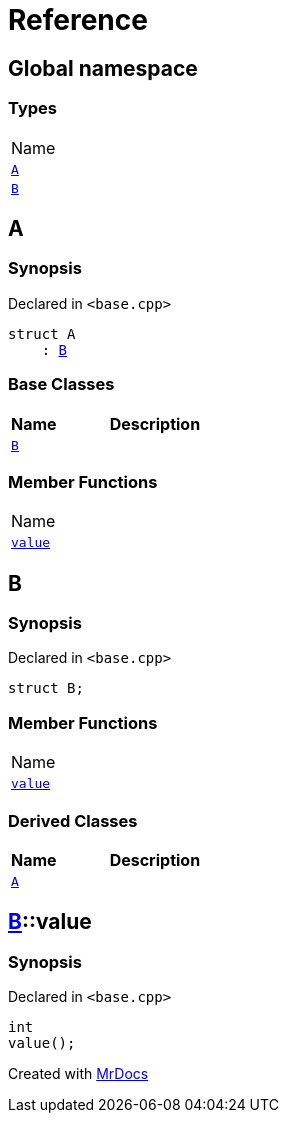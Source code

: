 = Reference
:mrdocs:

[#index]
== Global namespace

=== Types

[cols=1]
|===
| Name
| link:#A[`A`] 
| link:#B[`B`] 
|===

[#A]
== A

=== Synopsis

Declared in `&lt;base&period;cpp&gt;`

[source,cpp,subs="verbatim,replacements,macros,-callouts"]
----
struct A
    : link:#B[B]
----

=== Base Classes

[cols="1,4"]
|===
|Name|Description

| `link:#B[B]`
| 
|===

=== Member Functions

[cols=1]
|===
| Name
| link:#B-value[`value`] 
|===

[#B]
== B

=== Synopsis

Declared in `&lt;base&period;cpp&gt;`

[source,cpp,subs="verbatim,replacements,macros,-callouts"]
----
struct B;
----

=== Member Functions

[cols=1]
|===
| Name
| link:#B-value[`value`] 
|===

=== Derived Classes

[cols="1,4"]
|===
|Name|Description

| link:#A[`A`]
| 
|===

[#B-value]
== link:#B[B]::value

=== Synopsis

Declared in `&lt;base&period;cpp&gt;`

[source,cpp,subs="verbatim,replacements,macros,-callouts"]
----
int
value();
----


[.small]#Created with https://www.mrdocs.com[MrDocs]#
